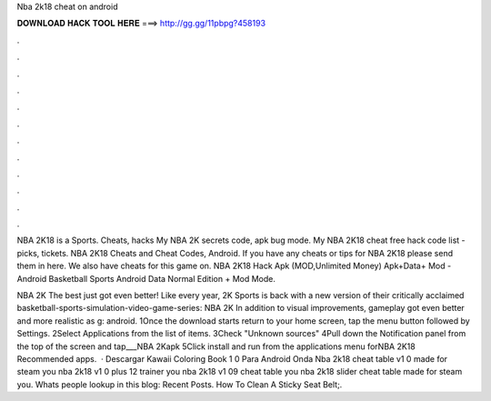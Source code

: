 Nba 2k18 cheat on android



𝐃𝐎𝐖𝐍𝐋𝐎𝐀𝐃 𝐇𝐀𝐂𝐊 𝐓𝐎𝐎𝐋 𝐇𝐄𝐑𝐄 ===> http://gg.gg/11pbpg?458193



.



.



.



.



.



.



.



.



.



.



.



.

NBA 2K18 is a Sports. Cheats, hacks My NBA 2K secrets code, apk bug mode. My NBA 2K18 cheat free hack code list - picks, tickets. NBA 2K18 Cheats and Cheat Codes, Android. If you have any cheats or tips for NBA 2K18 please send them in here. We also have cheats for this game on. NBA 2K18 Hack Apk (MOD,Unlimited Money) Apk+Data+ Mod - Android Basketball Sports Android Data Normal Edition + Mod Mode.

NBA 2K The best just got even better! Like every year, 2K Sports is back with a new version of their critically acclaimed basketball-sports-simulation-video-game-series: NBA 2K In addition to visual improvements, gameplay got even better and more realistic as g: android. 1Once the download starts return to your home screen, tap the menu button followed by Settings. 2Select Applications from the list of items. 3Check "Unknown sources" 4Pull down the Notification panel from the top of the screen and tap___NBA 2Kapk 5Click install and run from the applications menu forNBA 2K18 Recommended apps.  · Descargar Kawaii Coloring Book 1 0 Para Android Onda Nba 2k18 cheat table v1 0 made for steam you nba 2k18 v1 0 plus 12 trainer you nba 2k18 v1 09 cheat table you nba 2k18 slider cheat table made for steam you. Whats people lookup in this blog: Recent Posts. How To Clean A Sticky Seat Belt;.

